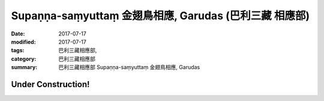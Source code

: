 Supaṇṇa-saṃyuttaṃ 金翅鳥相應, Garudas (巴利三藏 相應部)
##########################################################

:date: 2017-07-17
:modified: 2017-07-17
:tags: 巴利三藏相應部, 
:category: 巴利三藏相應部
:summary: 巴利三藏相應部 Supaṇṇa-saṃyuttaṃ 金翅鳥相應, Garudas

Under Construction!
+++++++++++++++++++++++++

..
  create on 2017.07.17
